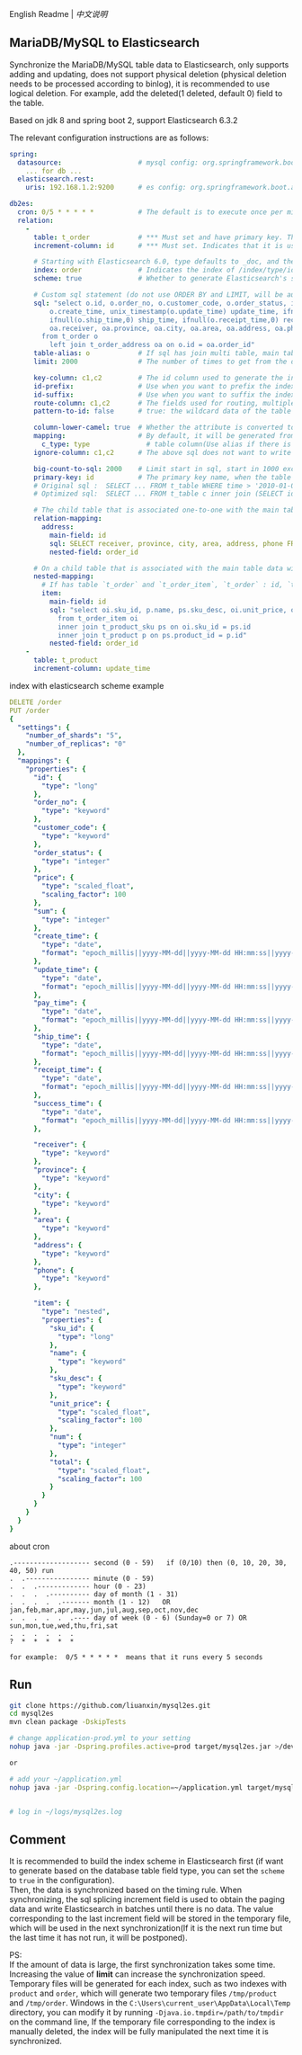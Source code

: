 
English Readme | [[README.org][中文说明]]

** MariaDB/MySQL to Elasticsearch

   Synchronize the MariaDB/MySQL table data to Elasticsearch, only supports adding and updating,
   does not support physical deletion (physical deletion needs to be processed according to binlog),
   it is recommended to use logical deletion. For example, add the deleted(1 deleted, default 0) field to the table.

   Based on jdk 8 and spring boot 2, support Elasticsearch 6.3.2


The relevant configuration instructions are as follows:
#+BEGIN_SRC yml
spring:
  datasource:                   # mysql config: org.springframework.boot.autoconfigure.jdbc.DataSourceProperties + com.zaxxer.hikari.HikariConfig
    ... for db ...
  elasticsearch.rest:
    uris: 192.168.1.2:9200      # es config: org.springframework.boot.autoconfigure.elasticsearch.rest.RestClientProperties

db2es:
  cron: 0/5 * * * * *           # The default is to execute once per minute
  relation:
    -
      table: t_order            # *** Must set and have primary key. The primary key will generate the id of /index/type/id in Elasticsearch, if has multi, id where append with "-". can use % as a wildcard to match multiple tables(when sharding table)
      increment-column: id      # *** Must set. Indicates that it is used for data increment operations. Generally, it uses auto increment ~id~ or ~time~

      # Starting with Elasticsearch 6.0, type defaults to _doc, and the index in Elasticsearch directly corresponds to the database table name
      index: order              # Indicates the index of /index/type/id in Elasticsearch, not set will be generated from the database table name (t_some_one ==> some-one), 6.0 start index name must be lowercase
      scheme: true              # Whether to generate Elasticsearch's scheme based on the database table structure at startup, the default is false

      # Custom sql statement (do not use ORDER BY and LIMIT, will be automatically added based on increment-column), no setting will automatically assemble from the database table
      sql: "select o.id, o.order_no, o.customer_code, o.order_status, ifnull(o.price,0) price, ifnull(o.sum,0) sum,
          o.create_time, unix_timestamp(o.update_time) update_time, ifnull(o.pay_time,0) pay_time,
          ifnull(o.ship_time,0) ship_time, ifnull(o.receipt_time,0) receipt_time, ifnull(o.success_time,0) success_time,
          oa.receiver, oa.province, oa.city, oa.area, oa.address, oa.phone
        from t_order o
          left join t_order_address oa on o.id = oa.order_id"
      table-alias: o            # If sql has join multi table, main table's alias
      limit: 2000               # The number of times to get from the database, the default is 1000

      key-column: c1,c2         # The id column used to generate the index will not be automatically retrieved from the table. When the table has a primary key and multiple columns of unique index, can use this configuration when you want to use the unique index to do the index id.
      id-prefix:                # Use when you want to prefix the index id
      id-suffix:                # Use when you want to suffix the index id
      route-column: c1,c2       # The fields used for routing, multiple separated by commas
      pattern-to-id: false      # true: the wildcard data of the table name is used as part of the id(for example, table use t_order_% wildcard, then the table t_order_2016 will be used 2016 to the prefix of the id), the default is true

      column-lower-camel: true  # Whether the attribute is converted to camel case, true will convert user_name in the table to userName, the default is false
      mapping:                  # By default, it will be generated from the table field (c_some_type ==> someType), and only special cases can set.
        c_type: type              # table column(Use alias if there is an alias) : elasticsearch field
      ignore-column: c1,c2      # The above sql does not want to write the index of the column (if the column has an alias, use the alias)

      big-count-to-sql: 2000    # Limit start in sql, start in 1000 exceeds this value will be optimized into inner join statement, the default is 2000
      primary-key: id           # The primary key name, when the table data is a lot, use  LIMIT 10million,1000  efficiency will be very slow, this field will optimize the sql statement, the default is id
      # Original sql :  SELECT ... FROM t_table WHERE time > '2010-01-01 00:00:01' LIMIT 10million,1000
      # Optimized sql:  SELECT ... FROM t_table c inner join (SELECT id FROM t_table WHERE time > '2010-01-01 00:00:01' LIMIT 10million,1000) t on t.id = c.id

      # The child table that is associated one-to-one with the main table data will eventually be a peer, with the main table data(used in the above SQL Left join or, if the SQL left join query performance than a single query, can use this way)
      relation-mapping:
        address:
          main-field: id
          sql: SELECT receiver, province, city, area, address, phone FROM t_order_address
          nested-field: order_id

      # On a child table that is associated with the main table data will eventually build a personal List properties(for nested structures)
      nested-mapping:
        # If has table `t_order` and `t_order_item`, `t_order` : id, `t_order_item` : order_id, then main-field => id, nested-field => order_id
        item:
          main-field: id
          sql: "select oi.sku_id, p.name, ps.sku_desc, oi.unit_price, oi.num, oi.total
            from t_order_item oi
            inner join t_product_sku ps on oi.sku_id = ps.id
            inner join t_product p on ps.product_id = p.id"
          nested-field: order_id
    -
      table: t_product
      increment-column: update_time
#+END_SRC


index with elasticsearch scheme example
#+BEGIN_SRC yml
DELETE /order
PUT /order
{
  "settings": {
    "number_of_shards": "5",
    "number_of_replicas": "0"
  },
  "mappings": {
    "properties": {
      "id": {
        "type": "long"
      },
      "order_no": {
        "type": "keyword"
      },
      "customer_code": {
        "type": "keyword"
      },
      "order_status": {
        "type": "integer"
      },
      "price": {
        "type": "scaled_float",
        "scaling_factor": 100
      },
      "sum": {
        "type": "integer"
      },
      "create_time": {
        "type": "date",
        "format": "epoch_millis||yyyy-MM-dd||yyyy-MM-dd HH:mm:ss||yyyy-MM-dd HH:mm:ss SSS"
      },
      "update_time": {
        "type": "date",
        "format": "epoch_millis||yyyy-MM-dd||yyyy-MM-dd HH:mm:ss||yyyy-MM-dd HH:mm:ss SSS"
      },
      "pay_time": {
        "type": "date",
        "format": "epoch_millis||yyyy-MM-dd||yyyy-MM-dd HH:mm:ss||yyyy-MM-dd HH:mm:ss SSS"
      },
      "ship_time": {
        "type": "date",
        "format": "epoch_millis||yyyy-MM-dd||yyyy-MM-dd HH:mm:ss||yyyy-MM-dd HH:mm:ss SSS"
      },
      "receipt_time": {
        "type": "date",
        "format": "epoch_millis||yyyy-MM-dd||yyyy-MM-dd HH:mm:ss||yyyy-MM-dd HH:mm:ss SSS"
      },
      "success_time": {
        "type": "date",
        "format": "epoch_millis||yyyy-MM-dd||yyyy-MM-dd HH:mm:ss||yyyy-MM-dd HH:mm:ss SSS"
      },

      "receiver": {
        "type": "keyword"
      },
      "province": {
        "type": "keyword"
      },
      "city": {
        "type": "keyword"
      },
      "area": {
        "type": "keyword"
      },
      "address": {
        "type": "keyword"
      },
      "phone": {
        "type": "keyword"
      },

      "item": {
        "type": "nested",
        "properties": {
          "sku_id": {
            "type": "long"
          },
          "name": {
            "type": "keyword"
          },
          "sku_desc": {
            "type": "keyword"
          },
          "unit_price": {
            "type": "scaled_float",
            "scaling_factor": 100
          },
          "num": {
            "type": "integer"
          },
          "total": {
            "type": "scaled_float",
            "scaling_factor": 100
          }
        }
      }
    }
  }
}
#+END_SRC


about cron
#+BEGIN_EXAMPLE
.------------------- second (0 - 59)   if (0/10) then (0, 10, 20, 30, 40, 50) run
.  .---------------- minute (0 - 59)
.  .  .------------- hour (0 - 23)
.  .  .  .---------- day of month (1 - 31)
.  .  .  .  .------- month (1 - 12)   OR jan,feb,mar,apr,may,jun,jul,aug,sep,oct,nov,dec
.  .  .  .  .  .---- day of week (0 - 6) (Sunday=0 or 7) OR sun,mon,tue,wed,thu,fri,sat
.  .  .  .  .  .
?  *  *  *  *  *

for example:  0/5 * * * * *  means that it runs every 5 seconds
#+END_EXAMPLE


** Run
#+BEGIN_SRC bash
git clone https://github.com/liuanxin/mysql2es.git
cd mysql2es
mvn clean package -DskipTests

# change application-prod.yml to your setting
nohup java -jar -Dspring.profiles.active=prod target/mysql2es.jar >/dev/null 2>&1 &

or

# add your ~/application.yml
nohup java -jar -Dspring.config.location=~/application.yml target/mysql2es.jar >/dev/null 2>&1 &


# log in ~/logs/mysql2es.log
#+END_SRC


** Comment

It is recommended to build the index scheme in Elasticsearch first (if want to generate based on the database table field type, you can set the ~scheme~ to ~true~ in the configuration).  \\

Then, the data is synchronized based on the timing rule.
When synchronizing, the sql splicing increment field is used to obtain the paging data and write Elasticsearch in batches until there is no data.
The value corresponding to the last increment field will be stored in the temporary file,
which will be used in the next synchronization(If it is the next run time but the last time it has not run, it will be postponed).

PS:  \\
If the amount of data is large, the first synchronization takes some time.
Increasing the value of *limit* can increase the synchronization speed.
Temporary files will be generated for each index, such as two indexes with ~product~ and ~order~,
which will generate two temporary files ~/tmp/product~ and ~/tmp/order~.
Windows in the ~C:\Users\current_user\AppData\Local\Temp~ directory,
you can modify it by running ~-Djava.io.tmpdir=/path/to/tmpdir~ on the command line,
If the temporary file corresponding to the index is manually deleted,
the index will be fully manipulated the next time it is synchronized.
